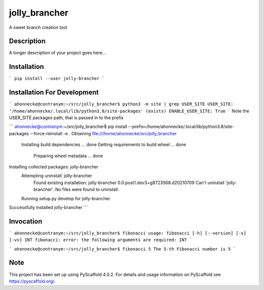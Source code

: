 ==============
jolly_brancher
==============


A sweet branch creation tool


Description
===========

A longer description of your project goes here...


Installation
============
```
pip install --user jolly-brancher
```

Installation For Development
============
```
ahonnecke@contranym:~/src/jolly_brancher$ python3 -m site | grep USER_SITE
USER_SITE: '/home/ahonnecke/.local/lib/python3.8/site-packages' (exists)
ENABLE_USER_SITE: True
```
Note the USER_SITE packages path, that is passed in to the prefix

```
ahonnecke@contranym:~/src/jolly_brancher$ pip install --prefix=/home/ahonnecke/.local/lib/python3.8/site-packages --force-reinstall -e .
Obtaining file:///home/ahonnecke/src/jolly_brancher
  Installing build dependencies ... done
  Getting requirements to build wheel ... done
    Preparing wheel metadata ... done
Installing collected packages: jolly-brancher
  Attempting uninstall: jolly-brancher
    Found existing installation: jolly-brancher 0.0.post1.dev3+g8723568.d20210709
    Can't uninstall 'jolly-brancher'. No files were found to uninstall.
  Running setup.py develop for jolly-brancher
Successfully installed jolly-brancher
```

Invocation
==========
```
ahonnecke@contranym:~/src/jolly_brancher$ fibonacci
usage: fibonacci [-h] [--version] [-v] [-vv] INT
fibonacci: error: the following arguments are required: INT
```

```
ahonnecke@contranym:~/src/jolly_brancher$ fibonacci 5
The 5-th Fibonacci number is 5
```

.. _pyscaffold-notes:

Note
====

This project has been set up using PyScaffold 4.0.2. For details and usage
information on PyScaffold see https://pyscaffold.org/.
